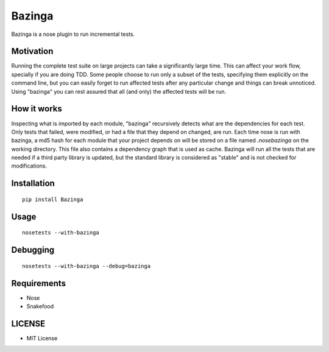 =======
Bazinga
=======

Bazinga is a nose plugin to run incremental tests.

Motivation
==========

Running the complete test suite on large projects can take a significantly large time. This can affect your work flow, specially if you are doing TDD. Some people choose to run only a subset of the tests, specifying them explicitly on the command line, but you can easily forget to run affected tests after any particular change and things can break unnoticed. Using "bazinga" you can rest assured that all (and only) the affected tests will be run.

How it works
============

Inspecting what is imported by each module, "bazinga" recursively detects what are the dependencies for each test. Only tests that failed, were modified, or had a file that they depend on changed, are run. Each time nose is run with bazinga, a md5 hash for each module that your project depends on will be stored on a file named `.nosebazinga` on the working directory. This file also contains a dependency graph that is used as cache. Bazinga will run all the tests that are needed if a third party library is updated, but the standard library is considered as "stable" and is not checked for modifications.

Installation
============

::

    pip install Bazinga


Usage
=====

::

    nosetests --with-bazinga


Debugging
=========

::

    nosetests --with-bazinga --debug=bazinga


Requirements
============

* Nose
* Snakefood

LICENSE
=======

* MIT License